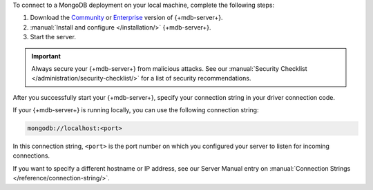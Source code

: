 To connect to a MongoDB deployment on your local machine, complete the following
steps:

1. Download the `Community <https://www.mongodb.com/try/download/community>`__
   or `Enterprise <https://www.mongodb.com/try/download/enterprise>`__ version
   of {+mdb-server+}.

#. :manual:`Install and configure </installation/>` {+mdb-server+}.

#. Start the server.

.. important::

   Always secure your {+mdb-server+} from malicious attacks. See our
   :manual:`Security Checklist </administration/security-checklist/>` for a
   list of security recommendations.

After you successfully start your {+mdb-server+}, specify your connection
string in your driver connection code.

If your {+mdb-server+} is running locally, you can use the following
connection string:

.. code-block:: none

   mongodb://localhost:<port>
   
In this connection string, ``<port>`` is the port number on which you
configured your server to listen for incoming connections.

If you want to specify a different hostname or IP address, see our Server
Manual entry on :manual:`Connection Strings </reference/connection-string/>`.
